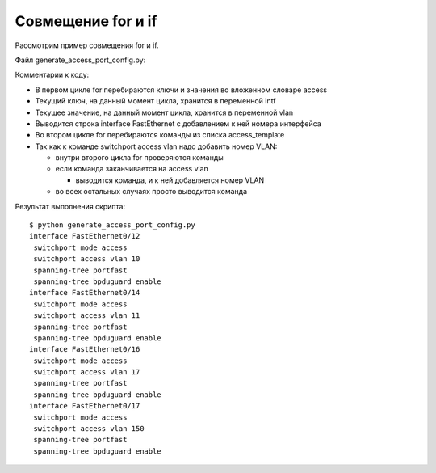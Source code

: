 Совмещение for и if
~~~~~~~~~~~~~~~~~~~

Рассмотрим пример совмещения for и if.

Файл generate_access_port_config.py:

.. code-block:: python
   :linenos:

    access_template = ['switchport mode access',
                       'switchport access vlan',
                       'spanning-tree portfast',
                       'spanning-tree bpduguard enable']

    access = {'0/12': 10, '0/14': 11, '0/16': 17, '0/17': 150}

    for intf, vlan in access.items():
        print('interface FastEthernet' + intf)
        for command in access_template:
            if command.endswith('access vlan'):
                print(' {} {}'.format(command, vlan))
            else:
                print(' {}'.format(command))

Комментарии к коду:

* В первом цикле for перебираются ключи и значения во вложенном словаре access
* Текущий ключ, на данный момент цикла, хранится в переменной intf
* Текущее значение, на данный момент цикла, хранится в переменной vlan
* Выводится строка interface FastEthernet с добавлением к ней номера интерфейса
* Во втором цикле for перебираются команды из списка access_template
* Так как к команде switchport access vlan надо добавить номер VLAN:

  * внутри второго цикла for проверяются команды
  * если команда заканчивается на access vlan

    * выводится команда, и к ней добавляется номер VLAN

  * во всех остальных случаях просто выводится команда


Результат выполнения скрипта:

::

    $ python generate_access_port_config.py
    interface FastEthernet0/12
     switchport mode access
     switchport access vlan 10
     spanning-tree portfast
     spanning-tree bpduguard enable
    interface FastEthernet0/14
     switchport mode access
     switchport access vlan 11
     spanning-tree portfast
     spanning-tree bpduguard enable
    interface FastEthernet0/16
     switchport mode access
     switchport access vlan 17
     spanning-tree portfast
     spanning-tree bpduguard enable
    interface FastEthernet0/17
     switchport mode access
     switchport access vlan 150
     spanning-tree portfast
     spanning-tree bpduguard enable

